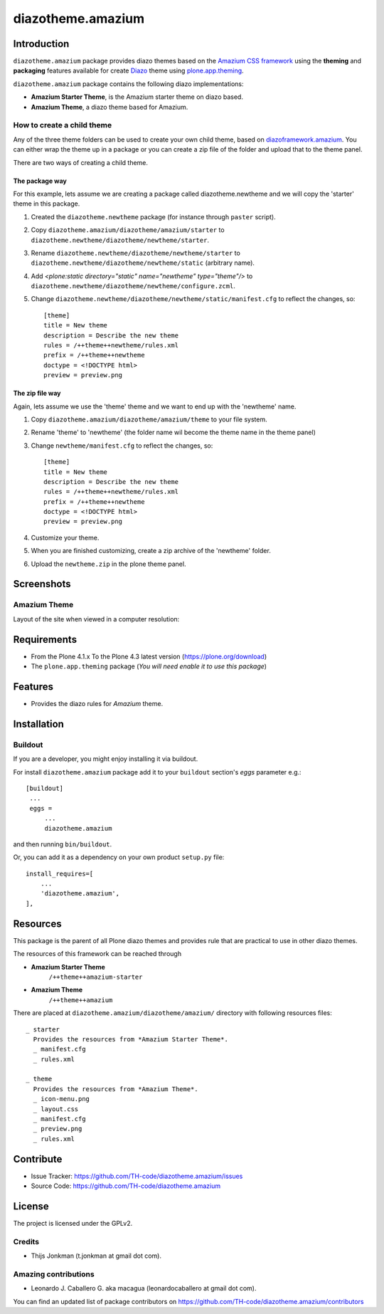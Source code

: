 ==================
diazotheme.amazium
==================


Introduction
============

``diazotheme.amazium`` package provides diazo themes based on the `Amazium CSS framework`_ 
using the **theming** and **packaging** features available for create Diazo_ theme
using `plone.app.theming`_.

``diazotheme.amazium`` package contains the following diazo implementations: 

- **Amazium Starter Theme**, is the Amazium starter theme on diazo based.
- **Amazium Theme**, a diazo theme based for Amazium.


How to create a child theme
---------------------------

Any of the three theme folders can be used to create your own child theme, 
based on `diazoframework.amazium`_. You can either wrap the theme up in a package 
or you can create a zip file of the folder and upload that to the theme panel.

There are two ways of creating a child theme.


The package way
^^^^^^^^^^^^^^^

For this example, lets assume we are creating a package called
diazotheme.newtheme and we will copy the 'starter' theme in this 
package.

1. Created the ``diazotheme.newtheme`` package (for instance through ``paster`` script).

2. Copy ``diazotheme.amazium/diazotheme/amazium/starter`` to
   ``diazotheme.newtheme/diazotheme/newtheme/starter``.

3. Rename ``diazotheme.newtheme/diazotheme/newtheme/starter``
   to ``diazotheme.newtheme/diazotheme/newtheme/static`` (arbitrary
   name).

4. Add `<plone:static directory="static" name="newtheme" type="theme"/>`
   to ``diazotheme.newtheme/diazotheme/newtheme/configure.zcml``.

5. Change ``diazotheme.newtheme/diazotheme/newtheme/static/manifest.cfg``
   to reflect the changes, so: ::

        [theme]
        title = New theme
        description = Describe the new theme
        rules = /++theme++newtheme/rules.xml
        prefix = /++theme++newtheme
        doctype = <!DOCTYPE html>
        preview = preview.png


The zip file way
^^^^^^^^^^^^^^^^

Again, lets assume we use the 'theme' theme and we want to end up
with the 'newtheme' name.

1. Copy ``diazotheme.amazium/diazotheme/amazium/theme`` to your file system.

2. Rename 'theme' to 'newtheme' (the folder name wil become the
   theme name in the theme panel)

3. Change ``newtheme/manifest.cfg``
   to reflect the changes, so: ::

        [theme]
        title = New theme
        description = Describe the new theme
        rules = /++theme++newtheme/rules.xml
        prefix = /++theme++newtheme
        doctype = <!DOCTYPE html>
        preview = preview.png

4. Customize your theme.

5. When you are finished customizing, create a zip archive of the 
   'newtheme' folder.

6. Upload the ``newtheme.zip`` in the plone theme panel.


Screenshots
===========


Amazium Theme
-------------

Layout of the site when viewed in a computer resolution:

.. image:: https://github.com/TH-code/diazotheme.amazium/raw/master/diazotheme/amazium/theme/preview.png
  :alt: Amazium Theme
  :align: center


Requirements
============

- From the Plone 4.1.x To the Plone 4.3 latest version (https://plone.org/download)
- The ``plone.app.theming`` package (*You will need enable it to use this package*)


Features
========

- Provides the diazo rules for *Amazium* theme.


Installation
============


Buildout
--------

If you are a developer, you might enjoy installing it via buildout.

For install ``diazotheme.amazium`` package add it to your ``buildout`` section's 
*eggs* parameter e.g.: ::

   [buildout]
    ...
    eggs =
        ...
        diazotheme.amazium


and then running ``bin/buildout``.

Or, you can add it as a dependency on your own product ``setup.py`` file: ::

    install_requires=[
        ...
        'diazotheme.amazium',
    ],


Resources
=========

This package is the parent of all Plone diazo themes and 
provides rule that are practical to use in other diazo themes.

The resources of this framework can be reached through

- **Amazium Starter Theme**
    ``/++theme++amazium-starter``
- **Amazium Theme**
    ``/++theme++amazium``

There are placed at ``diazotheme.amazium/diazotheme/amazium/`` directory 
with following resources files:

::
      
    _ starter
      Provides the resources from *Amazium Starter Theme*.
      _ manifest.cfg
      _ rules.xml
      
    _ theme
      Provides the resources from *Amazium Theme*.
      _ icon-menu.png
      _ layout.css
      _ manifest.cfg
      _ preview.png
      _ rules.xml


Contribute
==========

- Issue Tracker: https://github.com/TH-code/diazotheme.amazium/issues
- Source Code: https://github.com/TH-code/diazotheme.amazium


License
=======

The project is licensed under the GPLv2.


Credits
-------

- Thijs Jonkman (t.jonkman at gmail dot com).


Amazing contributions
---------------------

- Leonardo J. Caballero G. aka macagua (leonardocaballero at gmail dot com).

You can find an updated list of package contributors on https://github.com/TH-code/diazotheme.amazium/contributors

.. _`Amazium CSS framework`: http://www.amazium.co.uk/
.. _`diazoframework.amazium`: https://github.com/TH-code/diazoframework.amazium
.. _`diazotheme.amazium`: https://github.com/TH-code/diazotheme.amazium
.. _`Diazo`: http://diazo.org
.. _`plone.app.theming`: https://pypi.org/project/plone.app.theming/
